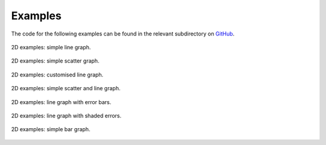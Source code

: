 *************
Examples
*************

The code for the following examples can be found in the relevant subdirectory on `GitHub <https://github.com/dormrod/matplotlib_wrapper>`_.

.. figure::  ../examples/figures/2d_simple_line.png
   :align:   center
   :width: 400px

   2D examples: simple line graph.

.. figure::  ../examples/figures/2d_simple_scatter.png
   :align:   center
   :width: 400px

   2D examples: simple scatter graph.


.. figure::  ../examples/figures/2d_advanced_line.png
   :align:   center
   :width: 400px

   2D examples: customised line graph.


.. figure::  ../examples/figures/2d_scatter_and_line.png
   :align:   center
   :width: 400px

   2D examples: simple scatter and line graph.


.. figure::  ../examples/figures/2d_error_bar.png
   :align:   center
   :width: 400px

   2D examples: line graph with error bars.


.. figure::  ../examples/figures/2d_error_shade.png
   :align:   center
   :width: 400px

   2D examples: line graph with shaded errors.


.. figure::  ../examples/figures/2d_simple_bar.png
   :align:   center
   :width: 400px

   2D examples: simple bar graph.